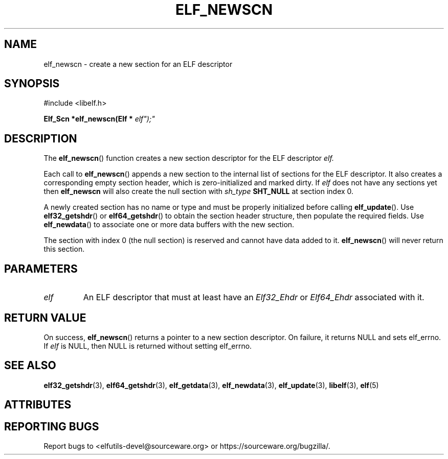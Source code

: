 .TH ELF_NEWSCN 3 2025-06-30 "Libelf" "Libelf Programmer's Manual"

.SH NAME
elf_newscn \- create a new section for an ELF descriptor

.SH SYNOPSIS
.nf
#include <libelf.h>

.BI "Elf_Scn *elf_newscn(Elf * "elf");"

.SH DESCRIPTION
The
.BR elf_newscn ()
function creates a new section descriptor for the ELF descriptor
.I elf.

Each call to
.BR elf_newscn ()
appends a new section to the internal list of sections for the
ELF descriptor.  It also creates a corresponding empty section header,
which is zero-initialized and marked dirty.  If
.I elf
does not have any sections yet then
.B elf_newscn
will also create the null section with
.I sh_type
.B SHT_NULL
at section index 0.

A newly created section has no name or type and must be properly initialized
before calling
.BR elf_update ().
Use
.BR elf32_getshdr ()
or
.BR elf64_getshdr ()
to obtain the section header structure, then populate the required fields.
Use
.BR elf_newdata ()
to associate one or more data buffers with the new section.

The section with index 0 (the null section) is reserved and cannot have
data added to it.
.BR elf_newscn ()
will never return this section.

.SH PARAMETERS
.TP
.I elf
An ELF descriptor that must at least have an
.I Elf32_Ehdr
or
.I Elf64_Ehdr
associated with it.

.SH RETURN VALUE
On success,
.BR elf_newscn ()
returns a pointer to a new section descriptor. On failure, it returns NULL
and sets elf_errno.  If
.I elf
is NULL, then NULL is returned without setting elf_errno.

.SH SEE ALSO
.BR elf32_getshdr (3),
.BR elf64_getshdr (3),
.BR elf_getdata (3),
.BR elf_newdata (3),
.BR elf_update (3),
.BR libelf (3),
.BR elf (5)

.SH ATTRIBUTES
.TS
allbox;
lbx lb lb
l l l.
Interface	Attribute	Value
T{
.na
.nh
.BR elf_newscn ()
T}	Thread safety	MT-Safe
.TE

.SH REPORTING BUGS
Report bugs to <elfutils-devel@sourceware.org> or https://sourceware.org/bugzilla/.

